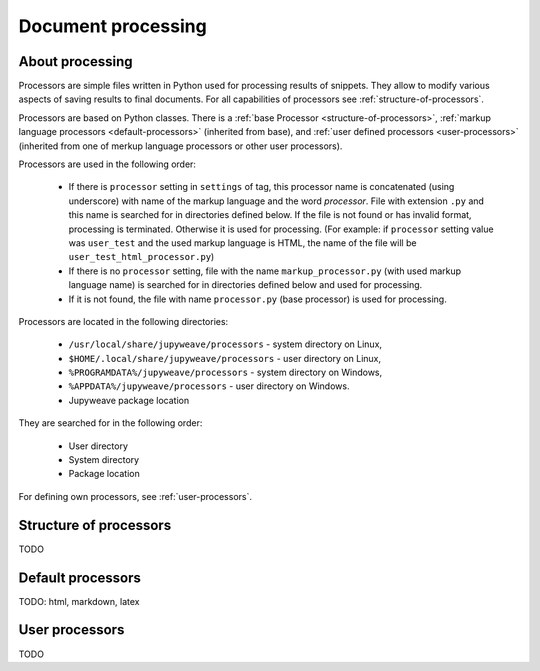 Document processing
===================

About processing
----------------

Processors are simple files written in Python used for processing results of snippets. They allow to modify various
aspects of saving results to final documents. For all capabilities of processors see :ref:`structure-of-processors`.

Processors are based on Python classes. There is a :ref:`base Processor <structure-of-processors>`,
:ref:`markup language processors <default-processors>` (inherited from base),
and :ref:`user defined processors <user-processors>` (inherited from one of merkup language processors
or other user processors).

Processors are used in the following order:

    * If there is ``processor`` setting in ``settings`` of tag, this processor name is concatenated (using underscore)
      with name of the markup language and the word *processor*. File with extension ``.py`` and this name is searched
      for in directories defined below. If the file is not found or has invalid format, processing is terminated.
      Otherwise it is used for processing. (For example: if ``processor`` setting value was ``user_test`` and
      the used markup language is HTML, the name of the file will be ``user_test_html_processor.py``)

    * If there is no ``processor`` setting, file with the name ``markup_processor.py`` (with used markup language name)
      is searched for in directories defined below and used for processing.

    * If it is not found, the file with name ``processor.py`` (base processor) is used for processing.


Processors are located in the following directories:

    * ``/usr/local/share/jupyweave/processors`` - system directory on Linux,
    * ``$HOME/.local/share/jupyweave/processors`` - user directory on Linux,
    * ``%PROGRAMDATA%/jupyweave/processors`` - system directory on Windows,
    * ``%APPDATA%/jupyweave/processors`` - user directory on Windows.
    * Jupyweave package location

They are searched for in the following order:

    * User directory
    * System directory
    * Package location

For defining own processors, see :ref:`user-processors`.


.. _structure-of-processors:

Structure of processors
-----------------------

TODO


.. _default-processors:

Default processors
------------------

TODO: html, markdown, latex


.. _user-processors:

User processors
---------------

TODO
